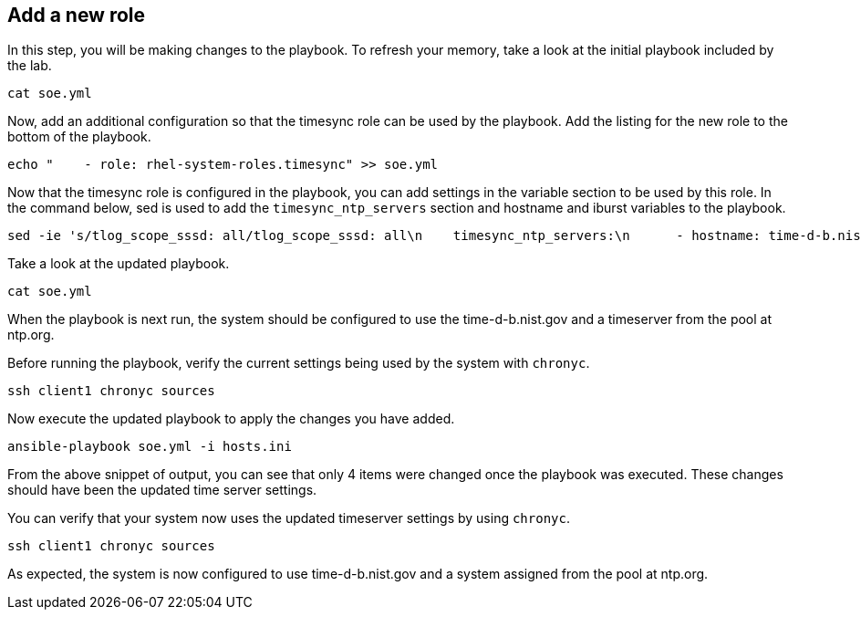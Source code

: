 == Add a new role

In this step, you will be making changes to the playbook. To refresh
your memory, take a look at the initial playbook included by the lab.

[source,bash,run]
----
cat soe.yml
----

Now, add an additional configuration so that the timesync role can be
used by the playbook. Add the listing for the new role to the bottom of
the playbook.

[source,bash,run]
----
echo "    - role: rhel-system-roles.timesync" >> soe.yml
----

Now that the timesync role is configured in the playbook, you can add
settings in the variable section to be used by this role. In the command
below, sed is used to add the `+timesync_ntp_servers+` section and
hostname and iburst variables to the playbook.

[source,bash,run]
----
sed -ie 's/tlog_scope_sssd: all/tlog_scope_sssd: all\n    timesync_ntp_servers:\n      - hostname: time-d-b.nist.gov\n        iburst: yes\n      - hostname: 0.rhel.pool.ntp.org\n        iburst: yes/' soe.yml
----

Take a look at the updated playbook.

[source,bash,run]
----
cat soe.yml
----

When the playbook is next run, the system should be configured to use
the time-d-b.nist.gov and a timeserver from the pool at ntp.org.

Before running the playbook, verify the current settings being used by
the system with `+chronyc+`.

[source,bash,run]
----
ssh client1 chronyc sources
----

Now execute the updated playbook to apply the changes you have added.

[source,bash,run]
----
ansible-playbook soe.yml -i hosts.ini
----

From the above snippet of output, you can see that only 4 items were
changed once the playbook was executed. These changes should have been
the updated time server settings.

You can verify that your system now uses the updated timeserver settings
by using `+chronyc+`.

[source,bash,run]
----
ssh client1 chronyc sources
----

As expected, the system is now configured to use time-d-b.nist.gov and a
system assigned from the pool at ntp.org.
